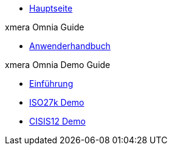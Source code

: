 * xref:index.adoc[Hauptseite]

.xmera Omnia Guide
* xref:xmera-omnia-guide:anwenderhandbuch:bediengrundlagen.adoc[Anwenderhandbuch]

.xmera Omnia Demo Guide
* xref:xmera-omnia-demo-guide:einfuehrung:index.adoc[Einführung]
* xref:xmera-omnia-demo-guide:isms-iso-27k:index.adoc[ISO27k Demo]
* xref:xmera-omnia-demo-guide:isms-cisis-12:index.adoc[CISIS12 Demo]